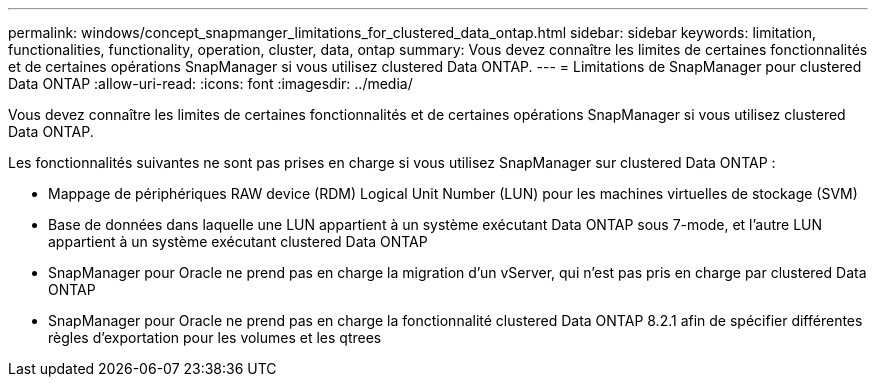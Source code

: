 ---
permalink: windows/concept_snapmanger_limitations_for_clustered_data_ontap.html 
sidebar: sidebar 
keywords: limitation, functionalities, functionality, operation, cluster, data, ontap 
summary: Vous devez connaître les limites de certaines fonctionnalités et de certaines opérations SnapManager si vous utilisez clustered Data ONTAP. 
---
= Limitations de SnapManager pour clustered Data ONTAP
:allow-uri-read: 
:icons: font
:imagesdir: ../media/


[role="lead"]
Vous devez connaître les limites de certaines fonctionnalités et de certaines opérations SnapManager si vous utilisez clustered Data ONTAP.

Les fonctionnalités suivantes ne sont pas prises en charge si vous utilisez SnapManager sur clustered Data ONTAP :

* Mappage de périphériques RAW device (RDM) Logical Unit Number (LUN) pour les machines virtuelles de stockage (SVM)
* Base de données dans laquelle une LUN appartient à un système exécutant Data ONTAP sous 7-mode, et l'autre LUN appartient à un système exécutant clustered Data ONTAP
* SnapManager pour Oracle ne prend pas en charge la migration d'un vServer, qui n'est pas pris en charge par clustered Data ONTAP
* SnapManager pour Oracle ne prend pas en charge la fonctionnalité clustered Data ONTAP 8.2.1 afin de spécifier différentes règles d'exportation pour les volumes et les qtrees

